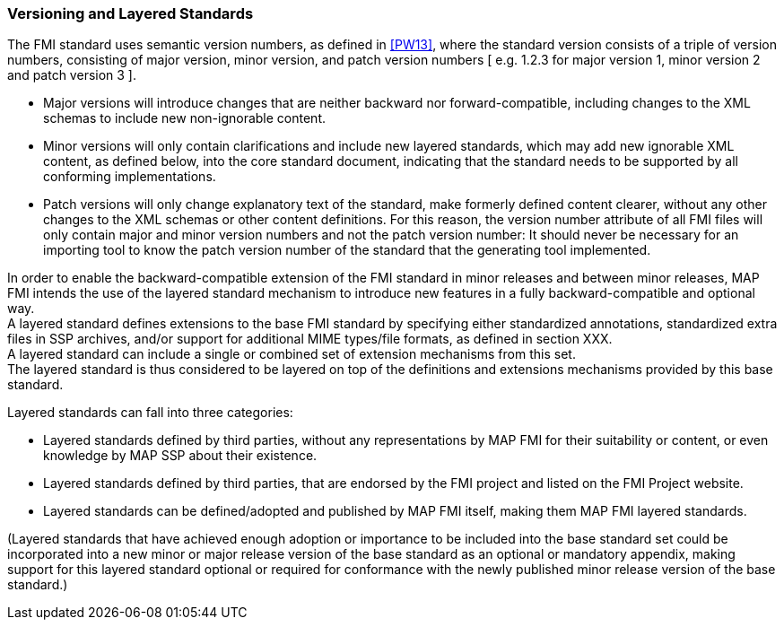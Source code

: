 === Versioning and Layered Standards

The FMI standard uses semantic version numbers, as defined in <<PW13>>, where the standard version consists of a triple of version numbers, consisting of major version, minor version, and patch version numbers [ e.g. 1.2.3 for major version 1, minor version 2 and patch version 3 ].

* Major versions will introduce changes that are neither backward nor forward-compatible, including changes to the XML schemas to include new non-ignorable content.
* Minor versions will only contain clarifications and include new layered standards, which may add new ignorable XML content, as defined below, into the core standard document, indicating that the standard needs to be supported by all conforming implementations.
* Patch versions will only change explanatory text of the standard, make formerly defined content clearer, without any other changes to the XML schemas or other content definitions. For this reason, the version number attribute of all FMI files will only contain major and minor version numbers and not the patch version number: It should never be necessary for an importing tool to know the patch version number of the standard that the generating tool implemented.

In order to enable the backward-compatible extension of the FMI standard in minor releases and between minor releases, MAP FMI intends the use of the layered standard mechanism to introduce new features in a fully backward-compatible and optional way. +
A layered standard defines extensions to the base FMI standard by specifying either standardized annotations, standardized extra files in SSP archives, and/or support for additional MIME types/file formats, as defined in section XXX.  +
A layered standard can include a single or combined set of extension mechanisms from this set. +
The layered standard is thus considered to be layered on top of the definitions and extensions mechanisms provided by this base standard.

Layered standards can fall into three categories:

* Layered standards defined by third parties, without any representations by MAP FMI for their suitability or content, or even knowledge by MAP SSP about their existence.
* Layered standards defined by third parties, that are endorsed by the FMI project and listed on the FMI Project website.
* Layered standards can be defined/adopted and published by MAP FMI itself, making them MAP FMI layered standards.

(Layered standards that have achieved enough adoption or importance to be included into the base standard set could be incorporated into a new minor or major release version of the base standard as an optional or mandatory appendix, making support for this layered standard optional or required for conformance with the newly published minor release version of the base standard.)
